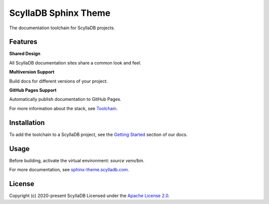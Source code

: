 =====================
ScyllaDB Sphinx Theme
=====================

.. image:: https://github.com/scylladb/sphinx-scylladb-theme/actions/workflows/docs-pages.yaml/badge.svg
   :target: https://github.com/scylladb/sphinx-scylladb-theme/actions/workflows/docs-pages.yaml

The documentation toolchain for ScyllaDB projects.

.. image:: https://github.com/scylladb/sphinx-scylladb-theme/blob/master/docs/source/deployment/images/preview.png

Features
--------

**Shared Design**

All ScyllaDB documentation sites share a common look and feel.

**Multiversion Support**

Build docs for different versions of your project.

**GitHub Pages Support**

Automatically publish documentation to GitHub Pages.

For more information about the stack, see `Toolchain <https://sphinx-theme.scylladb.com/stable/getting-started/toolchain.html>`_.

Installation
------------

To add the toolchain to a ScyllaDB project, see the `Getting Started <https://sphinx-theme.scylladb.com/stable/getting-started/index.html>`_ section of our docs.

Usage
-----

Before building, activate the virtual environment: `source venv/bin`.

For more documentation, see `sphinx-theme.scylladb.com <https://sphinx-theme.scylladb.com>`_.

License
-------

Copyright (c) 2020-present ScyllaDB Licensed under the `Apache License 2.0 <LICENSE>`_.